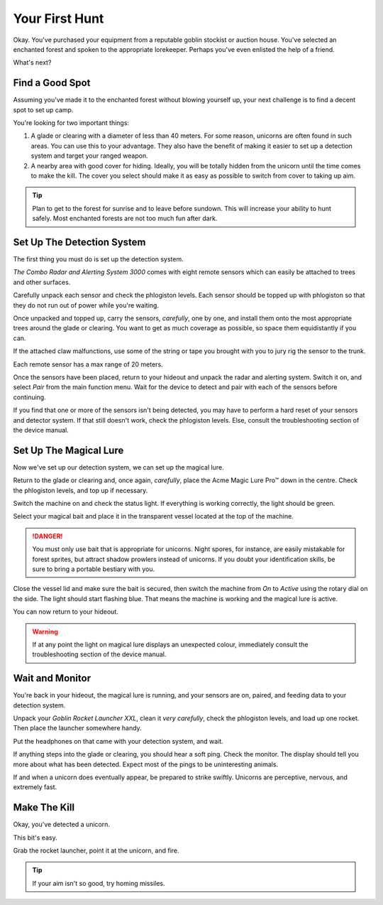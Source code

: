 Your First Hunt
===============

Okay. You've purchased your equipment from a reputable goblin stockist or auction house. You've selected an enchanted forest and spoken to the appropriate lorekeeper. Perhaps you've even enlisted the help of a friend.

What's next?

Find a Good Spot
----------------

Assuming you've made it to the enchanted forest without blowing yourself up, your next challenge is to find a decent spot to set up camp.

You're looking for two important things:

1. A glade or clearing with a diameter of less than 40 meters. For some reason, unicorns are often found in such areas. You can use this to your advantage. They also have the benefit of making it easier to set up a detection system and target your ranged weapon.
2. A nearby area with good cover for hiding. Ideally, you will be totally hidden from the unicorn until the time comes to make the kill. The cover you select should make it as easy as possible to switch from cover to taking up aim.

.. TIP::
   Plan to get to the forest for sunrise and to leave before sundown. This will increase your ability to hunt safely. Most enchanted forests are not too much fun after dark.

Set Up The Detection System
---------------------------

The first thing you must do is set up the detection system.

*The Combo Radar and Alerting System 3000* comes with eight remote sensors which can easily be attached to trees and other surfaces.

Carefully unpack each sensor and check the phlogiston levels. Each sensor should be topped up with phlogiston so that they do not run out of power while you're waiting.

Once unpacked and topped up, carry the sensors, *carefully*, one by one, and install them onto the most appropriate trees around the glade or clearing. You want to get as much coverage as possible, so space them equidistantly if you can.

If the attached claw malfunctions, use some of the string or tape you brought with you to jury rig the sensor to the trunk.

Each remote sensor has a max range of 20 meters.

Once the sensors have been placed, return to your hideout and unpack the radar and alerting system. Switch it on, and select *Pair* from the main function menu. Wait for the device to detect and pair with each of the sensors before continuing.

If you find that one or more of the sensors isn't being detected, you may have to perform a hard reset of your sensors and detector system. If that still doesn't work, check the phlogiston levels. Else, consult the troubleshooting section of the device manual.

Set Up The Magical Lure
-----------------------

Now we've set up our detection system, we can set up the magical lure.

Return to the glade or clearing and, once again, *carefully*, place the Acme Magic Lure Pro™ down in the centre. Check the phlogiston levels, and top up if necessary.

Switch the machine on and check the status light. If everything is working correctly, the light should be green.

Select your magical bait and place it in the transparent vessel located at the top of the machine.

.. DANGER::
   You must only use bait that is appropriate for unicorns. Night spores, for instance, are easily mistakable for forest sprites, but attract shadow prowlers instead of unicorns. If you doubt your identification skills, be sure to bring a portable bestiary with you.

Close the vessel lid and make sure the bait is secured, then switch the machine from *On* to *Active* using the rotary dial on the side. The light should start flashing blue. That means the machine is working and the magical lure is active.

You can now return to your hideout.

.. WARNING::
   If at any point the light on magical lure displays an unexpected colour, immediately consult the troubleshooting section of the device manual.

Wait and Monitor
----------------

You're back in your hideout, the magical lure is running, and your sensors are on, paired, and feeding data to your detection system.

Unpack your *Goblin Rocket Launcher XXL*, clean it *very carefully*, check the phlogiston levels, and load up one rocket. Then place the launcher somewhere handy.

Put the headphones on that came with your detection system, and wait.

If anything steps into the glade or clearing, you should hear a soft ping. Check the monitor. The display should tell you more about what has been detected. Expect most of the pings to be uninteresting animals.

If and when a unicorn does eventually appear, be prepared to strike swiftly. Unicorns are perceptive, nervous, and extremely fast.

Make The Kill
-------------

Okay, you've detected a unicorn.

This bit's easy.

Grab the rocket launcher, point it at the unicorn, and fire.

.. TIP::
   If your aim isn't so good, try homing missiles.
